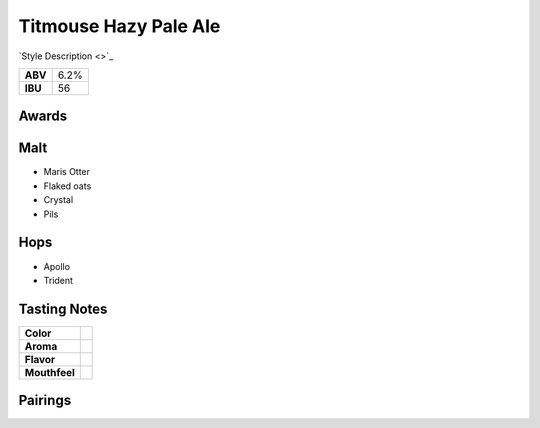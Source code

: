 ==========================
Titmouse Hazy Pale Ale
==========================

`Style Description <>`_

+---------+------+
| **ABV** | 6.2% |
+---------+------+
| **IBU** |  56  |
+---------+------+

.. figure:: /_static/beer/titmouse-pint.jpg
   :width: 300


Awards
~~~~~~


Malt
~~~~
- Maris Otter
- Flaked oats
- Crystal
- Pils

Hops
~~~~
- Apollo
- Trident

Tasting Notes
~~~~~~~~~~~~~
.. csv-table::

   "**Color**",""
   "**Aroma**",""
   "**Flavor**",""
   "**Mouthfeel**",""

Pairings
~~~~~~~~
